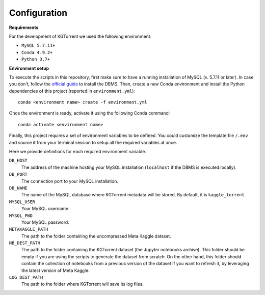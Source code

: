 .. _configuration:

Configuration
=============

**Requirements**

For the development of KGTorrent we used the following environment:

- ``MySQL 5.7.11+``
- ``Conda 4.9.2+``
- ``Python 3.7+``

**Environment setup**

To execute the scripts in this repository, first make sure to have a running installation of MySQL (v. 5.7.11 or later). In case you don't, follow the `official guide <https://dev.mysql.com/doc/mysql-installation-excerpt/8.0/en/>`_ to install the DBMS.
Then, create a new Conda environment and install the Python dependencies of this project (reported in ``environment.yml``)::

    conda <environment name> create -f environment.yml

Once the environment is ready, activate it using the following Conda command::

    conda activate <environment name>

Finally, this project requires a set of environment variables to be defined. You could customize the template file ``/.env`` and source it from your terminal session to setup all the required variables at once.

Here we provide definitions for each required environment variable.

``DB_HOST``
    The address of the machine hosting your MySQL installation (``localhost`` if the DBMS is executed locally).

``DB_PORT``
    The connection port to your MySQL installation.

``DB_NAME``
    The name of the MySQL database where KGTorrent metadata will be stored. By default, it is ``kaggle_torrent``.

``MYSQL_USER``
    Your MySQL username.

``MYSQL_PWD``
    Your MySQL password.

``METAKAGGLE_PATH``
    The path to the folder containing the uncompressed Meta Kaggle dataset.

``NB_DEST_PATH``
    The path to the folder containing the KGTorrent dataset (the Jupyter notebooks archive). This folder should be empty if you are using the scripts to generate the dataset from scratch. On the other hand, this folder should contain the collection of notebooks from a previous version of the dataset if you want to refresh it, by leveraging the latest version of Meta Kaggle.

``LOG_DEST_PATH``
    The path to the folder where KGTorrent will save its log files.